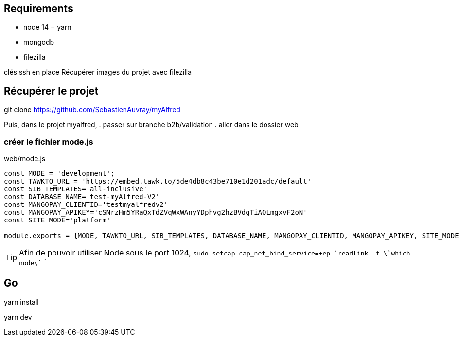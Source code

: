 
## Requirements 
* node 14 + yarn
* mongodb
* filezilla  


clés ssh en place
Récupérer images du projet avec filezilla

## Récupérer le projet

git clone https://github.com/SebastienAuvray/myAlfred

Puis, dans le projet myalfred,
. passer sur branche b2b/validation 
. aller dans le dossier web

### créer le fichier mode.js

[]
web/mode.js
----
const MODE = 'development';
const TAWKTO_URL = 'https://embed.tawk.to/5de4db8c43be710e1d201adc/default'
const SIB_TEMPLATES='all-inclusive'
const DATABASE_NAME='test-myAlfred-V2'
const MANGOPAY_CLIENTID='testmyalfredv2'
const MANGOPAY_APIKEY='cSNrzHm5YRaQxTdZVqWxWAnyYDphvg2hzBVdgTiAOLmgxvF2oN'
const SITE_MODE='platform'

module.exports = {MODE, TAWKTO_URL, SIB_TEMPLATES, DATABASE_NAME, MANGOPAY_CLIENTID, MANGOPAY_APIKEY, SITE_MODE}
----

TIP: Afin de pouvoir utiliser Node sous le port 1024, `sudo setcap cap_net_bind_service=+ep `readlink -f \`which node\`` `

## Go 

yarn install

yarn dev